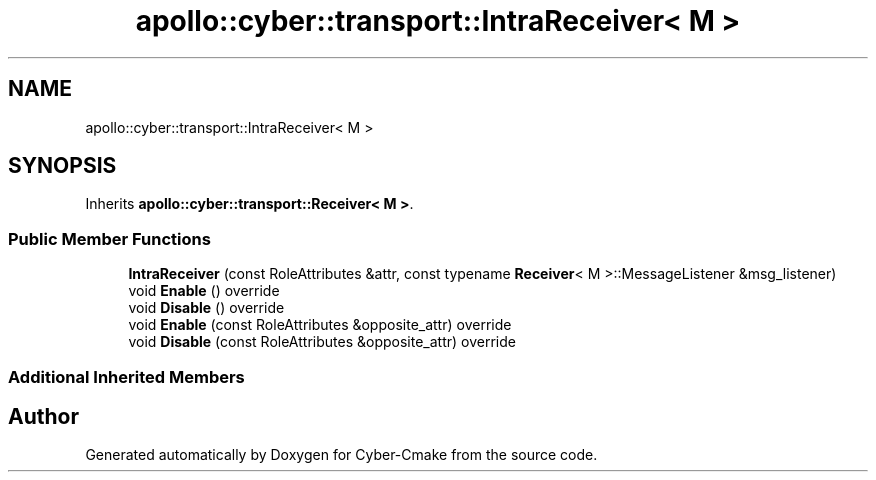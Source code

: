 .TH "apollo::cyber::transport::IntraReceiver< M >" 3 "Thu Aug 31 2023" "Cyber-Cmake" \" -*- nroff -*-
.ad l
.nh
.SH NAME
apollo::cyber::transport::IntraReceiver< M >
.SH SYNOPSIS
.br
.PP
.PP
Inherits \fBapollo::cyber::transport::Receiver< M >\fP\&.
.SS "Public Member Functions"

.in +1c
.ti -1c
.RI "\fBIntraReceiver\fP (const RoleAttributes &attr, const typename \fBReceiver\fP< M >::MessageListener &msg_listener)"
.br
.ti -1c
.RI "void \fBEnable\fP () override"
.br
.ti -1c
.RI "void \fBDisable\fP () override"
.br
.ti -1c
.RI "void \fBEnable\fP (const RoleAttributes &opposite_attr) override"
.br
.ti -1c
.RI "void \fBDisable\fP (const RoleAttributes &opposite_attr) override"
.br
.in -1c
.SS "Additional Inherited Members"


.SH "Author"
.PP 
Generated automatically by Doxygen for Cyber-Cmake from the source code\&.
